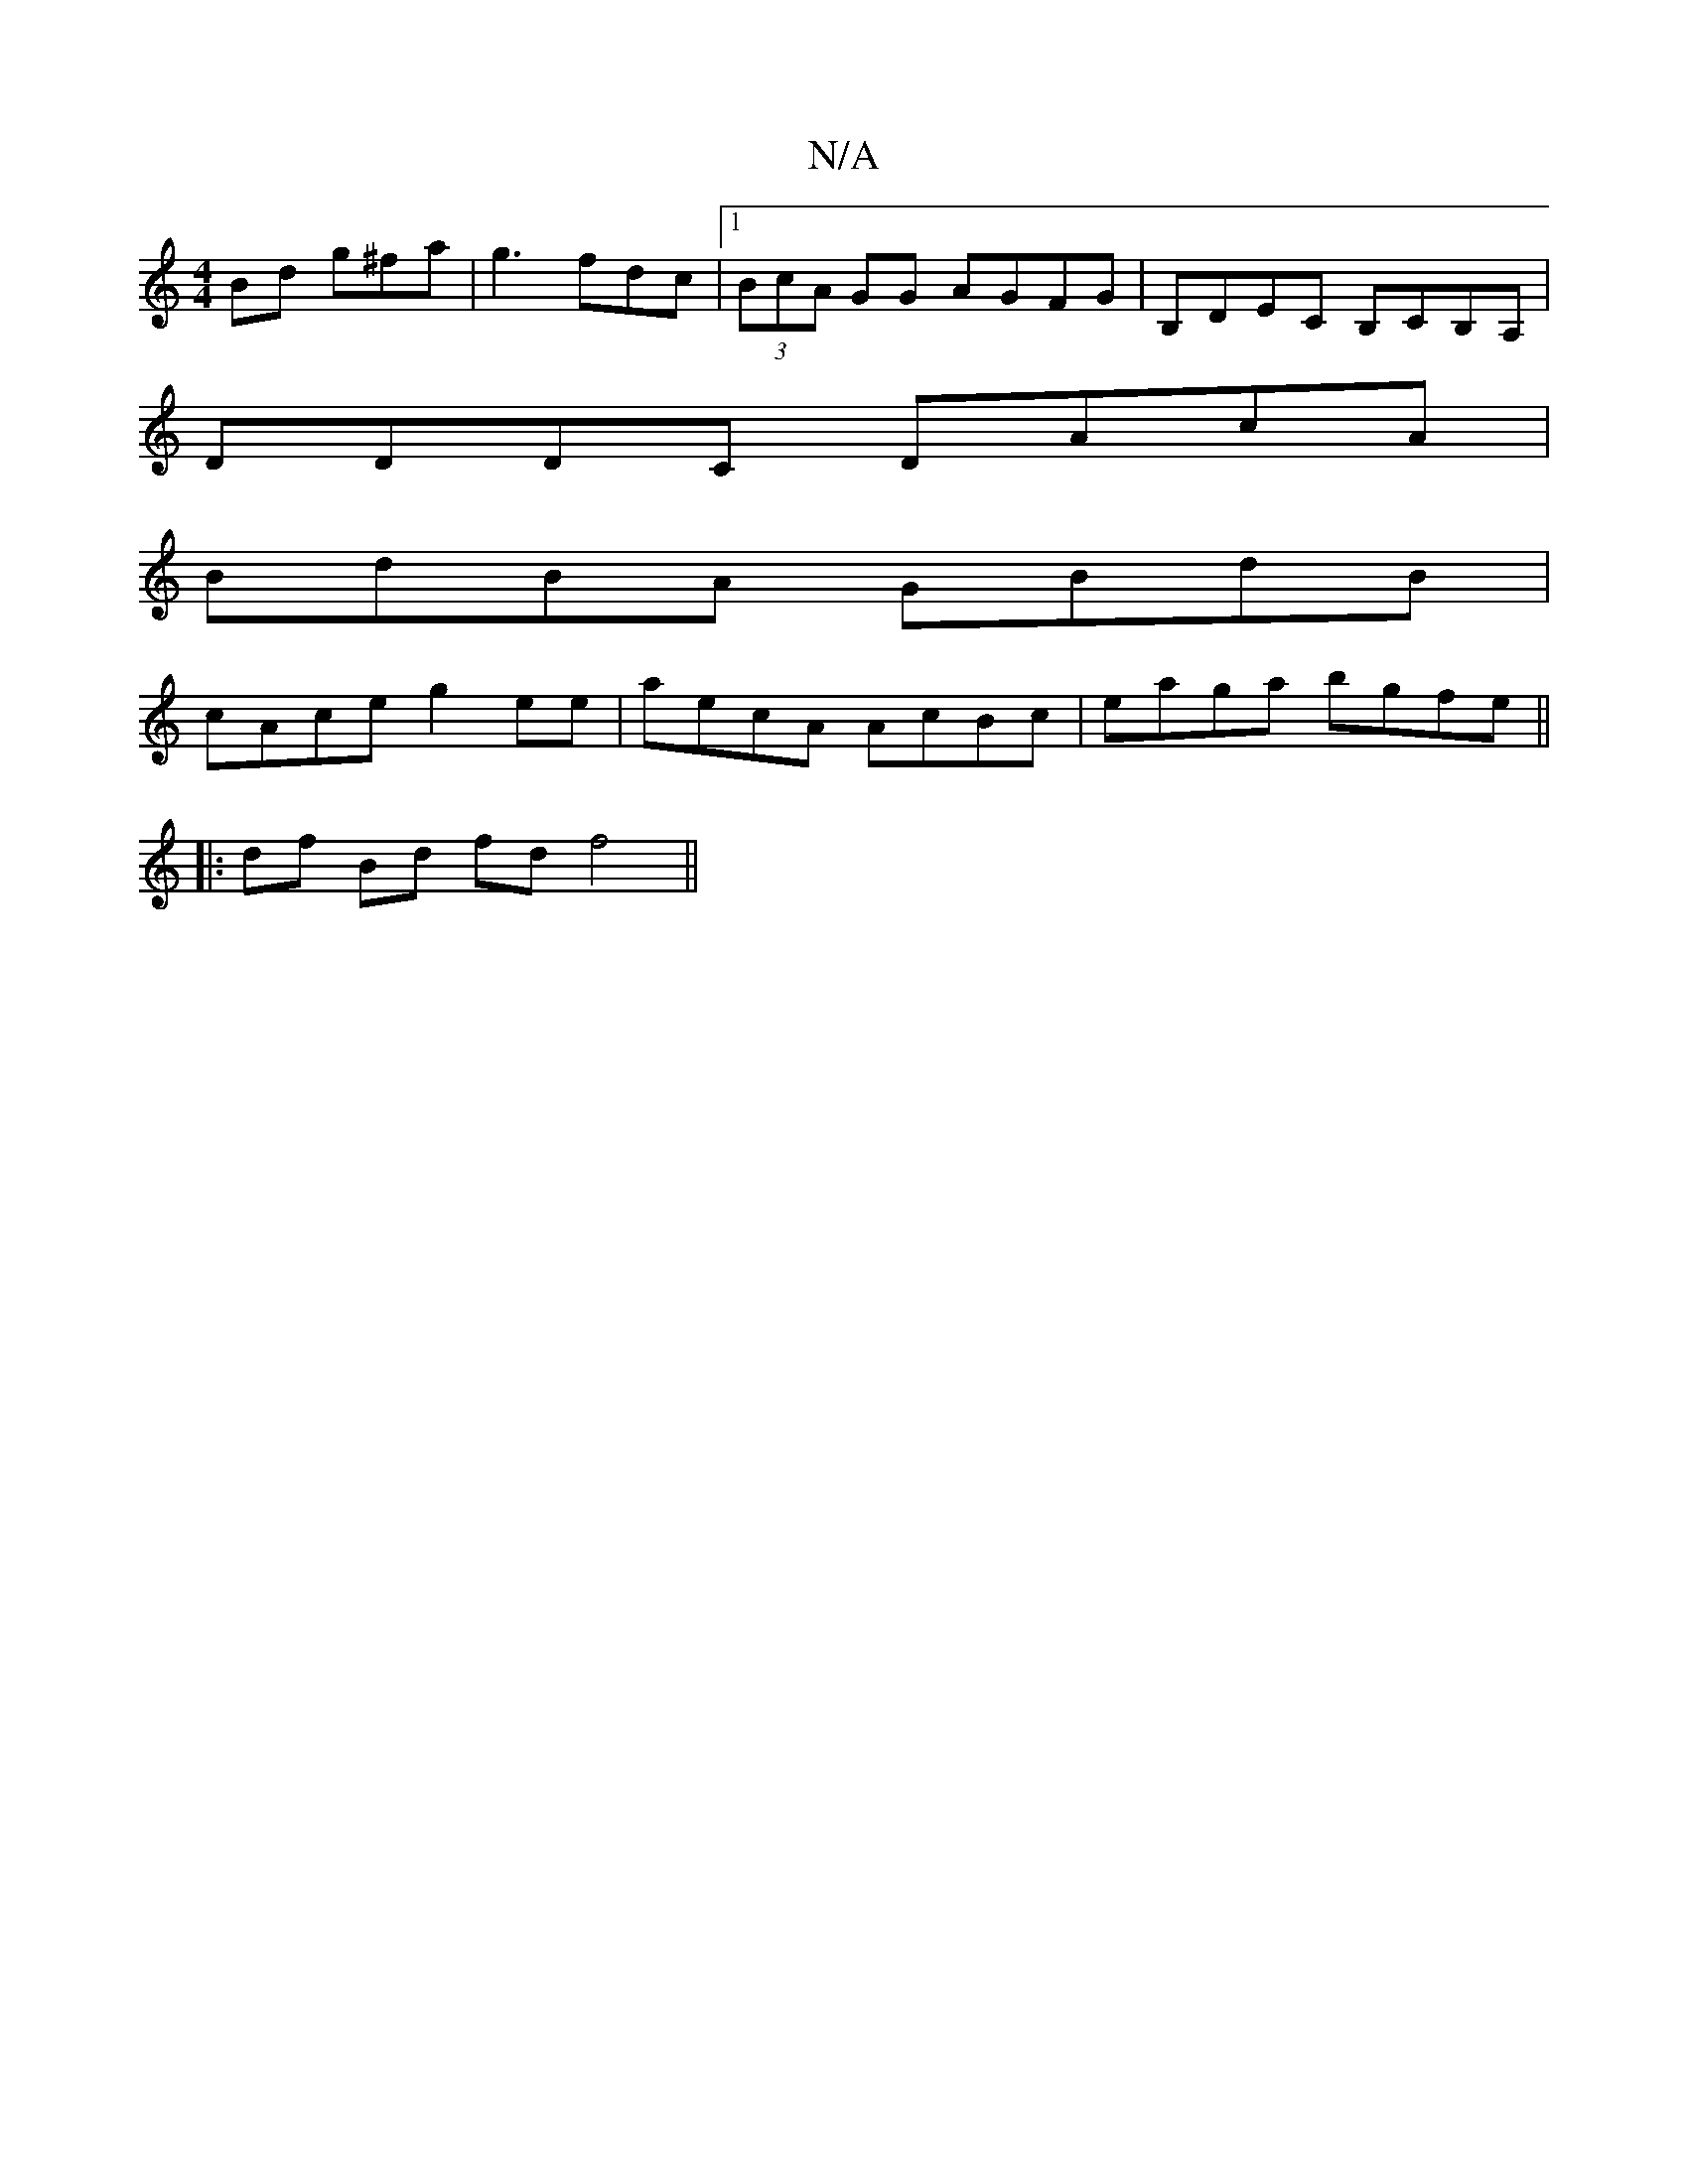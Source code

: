 X:1
T:N/A
M:4/4
R:N/A
K:Cmajor
Bd g^fa- | g3 fdc |1 (3BcA GG AGFG|B,DEC B,CB,A, |
DDDC DAcA |
BdBA GBdB |
cAce g2 ee | aecA AcBc | eaga bgfe ||
|: df Bd fd f4||

c'efa fAdf |
affg afae | feec dBcA | G2BB cABc | Bddf dfdA | eAec B2 